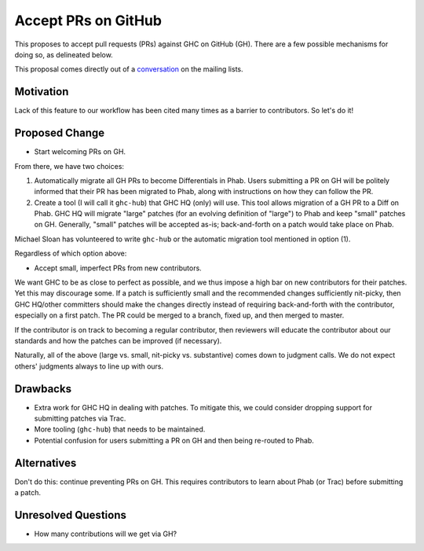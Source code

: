 .. proposal-number:: Leave blank. This will be filled in when the proposal is
                     accepted.

.. trac-ticket:: Leave blank. This will eventually be filled with the Trac
                 ticket number which will track the progress of the
                 implementation of the feature.

.. implemented:: Leave blank. This will be filled in with the first GHC version which
                 implements the described feature.

.. highlight:: haskell

Accept PRs on GitHub
====================

This proposes to accept pull requests (PRs) against GHC on GitHub (GH). There are a few
possible mechanisms for doing so, as delineated below.

This proposal comes directly out of a `conversation <https://mail.haskell.org/pipermail/ghc-devs/2016-September/012828.html>`_
on the mailing lists.

Motivation
----------

Lack of this feature to our workflow has been cited many times as a barrier to
contributors. So let's do it!

Proposed Change
---------------

* Start welcoming PRs on GH.

From there, we have two choices:

1. Automatically migrate all GH PRs to become Differentials in Phab. Users submitting
   a PR on GH will be politely informed that their PR has been migrated to Phab, along
   with instructions on how they can follow the PR.

2. Create a tool (I will call it ``ghc-hub``) that GHC HQ (only) will use. This tool
   allows migration of a GH PR to a Diff on Phab. GHC HQ will migrate "large" patches
   (for an evolving definition of "large") to Phab and keep "small" patches on GH.
   Generally, "small" patches will be accepted as-is; back-and-forth on a patch would
   take place on Phab.

Michael Sloan has volunteered to write ``ghc-hub`` or the automatic migration tool mentioned
in option (1).

Regardless of which option above:

* Accept small, imperfect PRs from new contributors.

We want GHC to be as close to perfect as possible, and we thus impose a high
bar on new contributors for their patches. Yet this may discourage some. If a
patch is sufficiently small and the recommended changes sufficiently
nit-picky, then GHC HQ/other committers should make the changes directly
instead of requiring back-and-forth with the contributor, especially on a
first patch. The PR could be merged to a branch, fixed up, and then merged
to master.

If the contributor is on track to becoming a regular contributor,
then reviewers will educate the contributor about our standards and how the
patches can be improved (if necessary).

Naturally, all of the above (large vs. small, nit-picky vs. substantive)
comes down to judgment calls. We do not expect others' judgments always to
line up with ours.

Drawbacks
---------

* Extra work for GHC HQ in dealing with patches. To mitigate this, we could
  consider dropping support for submitting patches via Trac.

* More tooling (``ghc-hub``) that needs to be maintained.

* Potential confusion for users submitting a PR on GH and then being re-routed
  to Phab.

Alternatives
------------

Don't do this: continue preventing PRs on GH. This requires contributors to
learn about Phab (or Trac) before submitting a patch.


Unresolved Questions
--------------------

* How many contributions will we get via GH?
